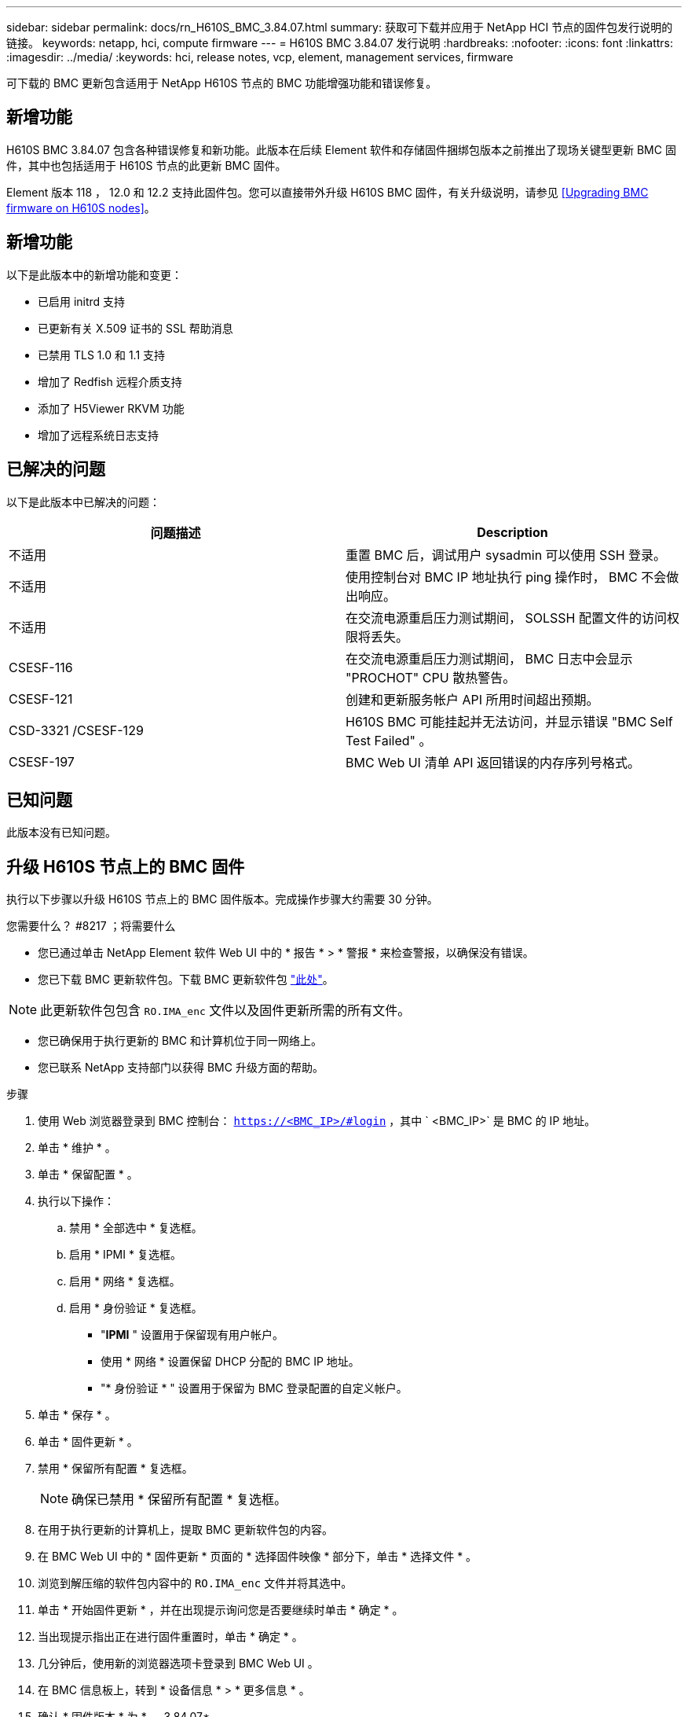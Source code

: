 ---
sidebar: sidebar 
permalink: docs/rn_H610S_BMC_3.84.07.html 
summary: 获取可下载并应用于 NetApp HCI 节点的固件包发行说明的链接。 
keywords: netapp, hci, compute firmware 
---
= H610S BMC 3.84.07 发行说明
:hardbreaks:
:nofooter: 
:icons: font
:linkattrs: 
:imagesdir: ../media/
:keywords: hci, release notes, vcp, element, management services, firmware


[role="lead"]
可下载的 BMC 更新包含适用于 NetApp H610S 节点的 BMC 功能增强功能和错误修复。



== 新增功能

H610S BMC 3.84.07 包含各种错误修复和新功能。此版本在后续 Element 软件和存储固件捆绑包版本之前推出了现场关键型更新 BMC 固件，其中也包括适用于 H610S 节点的此更新 BMC 固件。

Element 版本 118 ， 12.0 和 12.2 支持此固件包。您可以直接带外升级 H610S BMC 固件，有关升级说明，请参见 <<Upgrading BMC firmware on H610S nodes>>。



== 新增功能

以下是此版本中的新增功能和变更：

* 已启用 initrd 支持
* 已更新有关 X.509 证书的 SSL 帮助消息
* 已禁用 TLS 1.0 和 1.1 支持
* 增加了 Redfish 远程介质支持
* 添加了 H5Viewer RKVM 功能
* 增加了远程系统日志支持




== 已解决的问题

以下是此版本中已解决的问题：

|===
| 问题描述 | Description 


| 不适用 | 重置 BMC 后，调试用户 sysadmin 可以使用 SSH 登录。 


| 不适用 | 使用控制台对 BMC IP 地址执行 ping 操作时， BMC 不会做出响应。 


| 不适用 | 在交流电源重启压力测试期间， SOLSSH 配置文件的访问权限将丢失。 


| CSESF-116 | 在交流电源重启压力测试期间， BMC 日志中会显示 "PROCHOT" CPU 散热警告。 


| CSESF-121 | 创建和更新服务帐户 API 所用时间超出预期。 


| CSD-3321 /CSESF-129 | H610S BMC 可能挂起并无法访问，并显示错误 "BMC Self Test Failed" 。 


| CSESF-197 | BMC Web UI 清单 API 返回错误的内存序列号格式。 
|===


== 已知问题

此版本没有已知问题。



== 升级 H610S 节点上的 BMC 固件

执行以下步骤以升级 H610S 节点上的 BMC 固件版本。完成操作步骤大约需要 30 分钟。

.您需要什么？ #8217 ；将需要什么
* 您已通过单击 NetApp Element 软件 Web UI 中的 * 报告 * > * 警报 * 来检查警报，以确保没有错误。
* 您已下载 BMC 更新软件包。下载 BMC 更新软件包 https://mysupport.netapp.com/site/products/all/details/netapp-hci/downloads-tab/download/62542/H610S_BMC_3.84["此处"^]。



NOTE: 此更新软件包包含 `RO.IMA_enc` 文件以及固件更新所需的所有文件。

* 您已确保用于执行更新的 BMC 和计算机位于同一网络上。
* 您已联系 NetApp 支持部门以获得 BMC 升级方面的帮助。


.步骤
. 使用 Web 浏览器登录到 BMC 控制台： `https://<BMC_IP>/#login` ，其中 ` <BMC_IP>` 是 BMC 的 IP 地址。
. 单击 * 维护 * 。
. 单击 * 保留配置 * 。
. 执行以下操作：
+
.. 禁用 * 全部选中 * 复选框。
.. 启用 * IPMI * 复选框。
.. 启用 * 网络 * 复选框。
.. 启用 * 身份验证 * 复选框。
+
*** "*IPMI* " 设置用于保留现有用户帐户。
*** 使用 * 网络 * 设置保留 DHCP 分配的 BMC IP 地址。
*** "* 身份验证 * " 设置用于保留为 BMC 登录配置的自定义帐户。




. 单击 * 保存 * 。
. 单击 * 固件更新 * 。
. 禁用 * 保留所有配置 * 复选框。
+

NOTE: 确保已禁用 * 保留所有配置 * 复选框。

. 在用于执行更新的计算机上，提取 BMC 更新软件包的内容。
. 在 BMC Web UI 中的 * 固件更新 * 页面的 * 选择固件映像 * 部分下，单击 * 选择文件 * 。
. 浏览到解压缩的软件包内容中的 `RO.IMA_enc` 文件并将其选中。
. 单击 * 开始固件更新 * ，并在出现提示询问您是否要继续时单击 * 确定 * 。
. 当出现提示指出正在进行固件重置时，单击 * 确定 * 。
. 几分钟后，使用新的浏览器选项卡登录到 BMC Web UI 。
. 在 BMC 信息板上，转到 * 设备信息 * > * 更多信息 * 。
. 确认 * 固件版本 * 为 * 。 3.84.07* 。
. 对集群中的其余 H610S 存储节点执行此操作步骤。


[discrete]
== 了解更多信息

* https://docs.netapp.com/us-en/vcp/index.html["适用于 vCenter Server 的 NetApp Element 插件"^]
* https://www.netapp.com/hybrid-cloud/hci-documentation/["NetApp HCI 资源页面"^]

